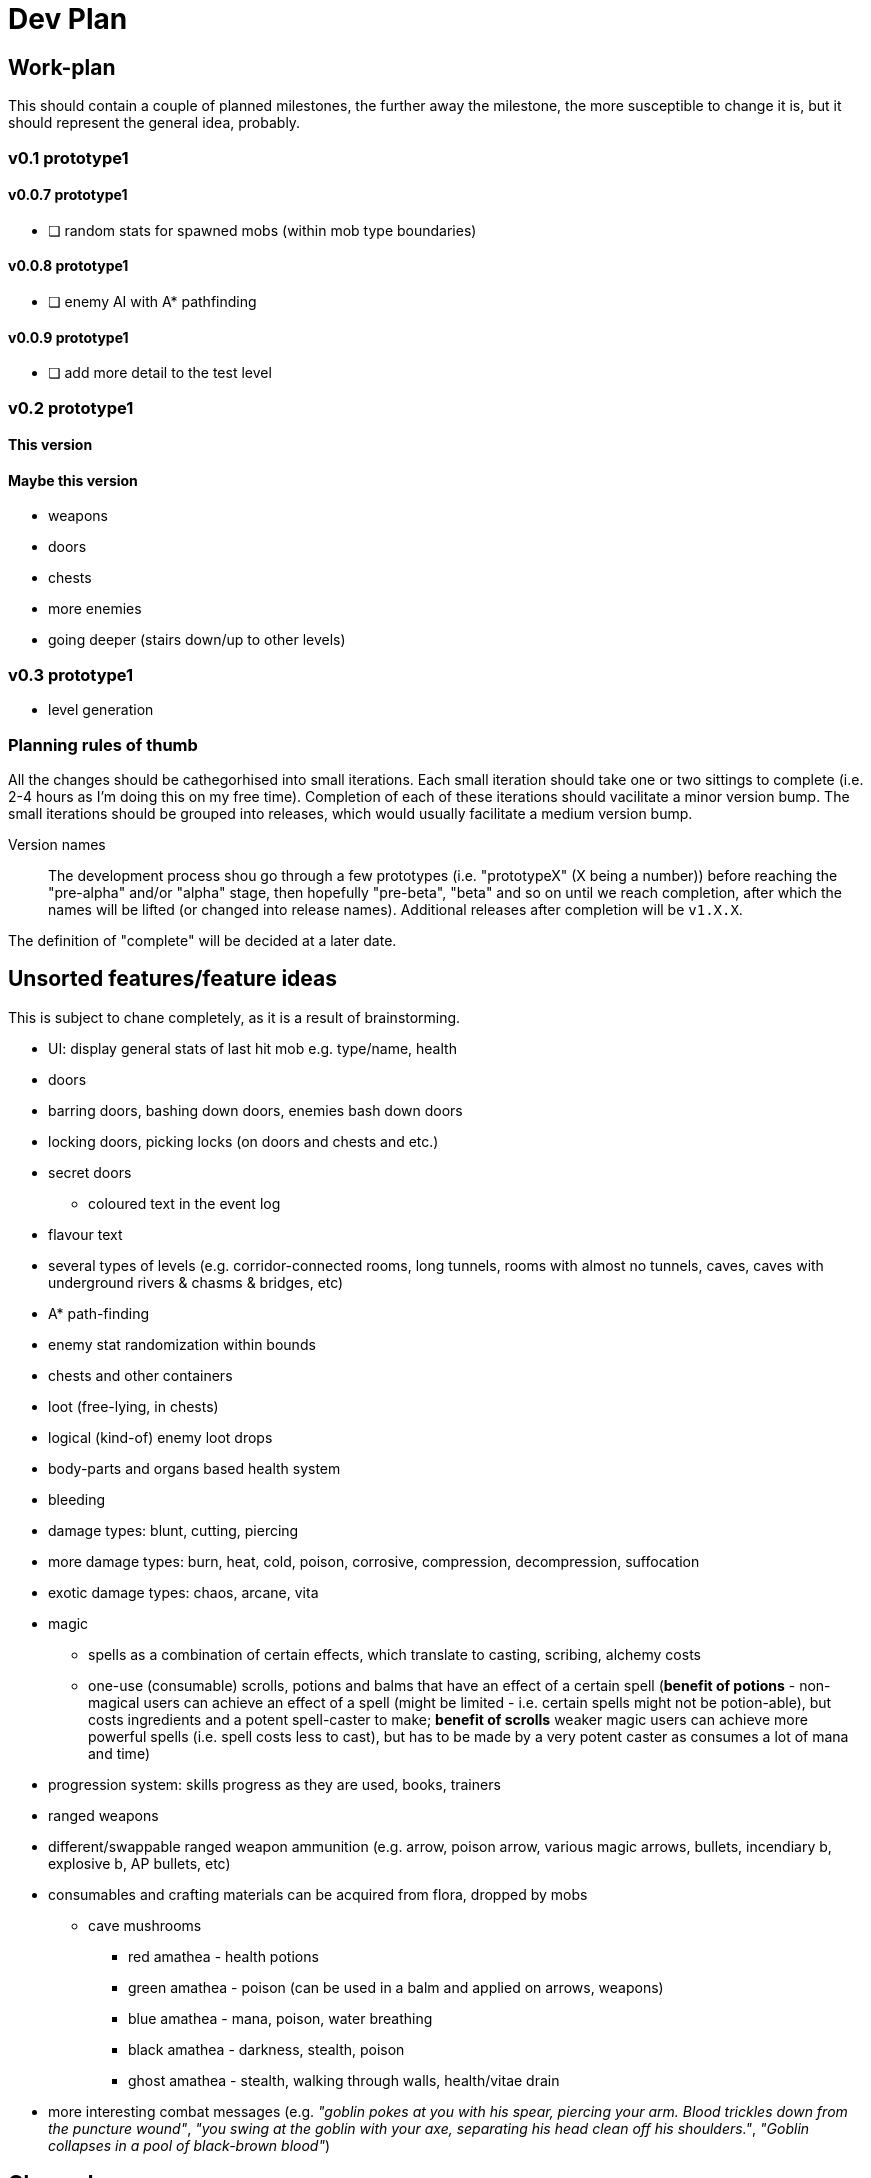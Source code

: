 = Dev Plan

== Work-plan
This should contain a couple of planned milestones, the further away the
milestone, the more susceptible to change it is, but it should represent the
general idea, probably.

=== v0.1 prototype1

==== v0.0.7 prototype1
* [ ] random stats for spawned mobs (within mob type boundaries)

==== v0.0.8 prototype1
* [ ] enemy AI with A* pathfinding

==== v0.0.9 prototype1
* [ ] add more detail to the test level

=== v0.2 prototype1

==== This version

==== Maybe this version
* weapons
* doors
* chests
* more enemies
* going deeper (stairs down/up to other levels)

=== v0.3 prototype1
* level generation

=== Planning rules of thumb
All the changes should be cathegorhised into small iterations.
Each small iteration should take one or two sittings to complete (i.e. 2-4 hours as I'm doing this on my free time). Completion of each of these iterations should vacilitate a minor version bump.
The small iterations should be grouped into releases, which would usually facilitate a medium version bump.

Version names::
The development process shou go through a few prototypes (i.e. "prototypeX" (X being a number)) before reaching the "pre-alpha" and/or "alpha" stage, then hopefully "pre-beta", "beta" and so on until we reach completion, after which the names will be lifted (or changed into release names). Additional releases after completion will be `v1.X.X`.

The definition of "complete" will be decided at a later date.

== Unsorted features/feature ideas
This is subject to chane completely, as it is a result of brainstorming.

* UI: display general stats of last hit mob e.g. type/name, health
* doors
* barring doors, bashing down doors, enemies bash down doors
* locking doors, picking locks (on doors and chests and etc.)
* secret doors
** coloured text in the event log
* flavour text
* several types of levels (e.g. corridor-connected rooms, long tunnels, rooms with almost no tunnels, caves, caves with underground rivers & chasms & bridges, etc)
* A* path-finding
* enemy stat randomization within bounds
* chests and other containers
* loot (free-lying, in chests)
* logical (kind-of) enemy loot drops
* body-parts and organs based health system
* bleeding
* damage types: blunt, cutting, piercing
* more damage types: burn, heat, cold, poison, corrosive, compression, decompression, suffocation
* exotic damage types: chaos, arcane, vita
* magic
** spells as a combination of certain effects, which translate to casting, scribing, alchemy costs
** one-use (consumable) scrolls, potions and balms that have an effect of a certain spell (*benefit of potions* - non-magical users can achieve an effect of a spell (might be limited - i.e. certain spells might not be potion-able), but costs ingredients and a potent spell-caster to make; *benefit of scrolls* weaker magic users can achieve more powerful spells (i.e. spell costs less to cast), but has to be made by a very potent caster as consumes a lot of mana and time)
* progression system: skills progress as they are used, books, trainers
* ranged weapons
* different/swappable ranged weapon ammunition (e.g. arrow, poison arrow, various magic arrows, bullets, incendiary b, explosive b, AP bullets, etc)
* consumables and crafting materials can be acquired from flora, dropped by mobs
** cave mushrooms
*** red amathea - health potions
*** green amathea - poison (can be used in a balm and applied on arrows, weapons)
*** blue amathea - mana, poison, water breathing
*** black amathea - darkness, stealth, poison
*** ghost amathea - stealth, walking through walls, health/vitae drain
* more interesting combat messages (e.g. _"goblin pokes at you with his spear, piercing your arm. Blood trickles down from the puncture wound"_, _"you swing at the goblin with your axe, separating his head clean off his shoulders."_, _"Goblin collapses in a pool of black-brown blood"_)

== Changelog

=== v0.0.1 prototype1
* [x] wall collisions
* [x] simple enemy

=== v0.0.2 prototype1
* [x] basic (homming) enemy AI
* [x] remove map calls from Pawn class
* [x] gameover screen on player death

=== v0.0.3 prototype1
* [x] a message/event log where flavour text, combat messages and similar things will be stored. 
* [x] a few most recent lines of this log should be visible on the main adventure screen

=== v0.0.4 prototype1
* [x] creature types (2 for now -- human and goblin)
* [x] str-based damage

=== v0.0.5 prototype1
* [x] diceroll for damage calculation and (dice notation-string interpretation)
** [x] str damage dict
** [x] parser

==== v0.0.6 prototype1
* [x] show short stats of target i.e. last attacked mob
